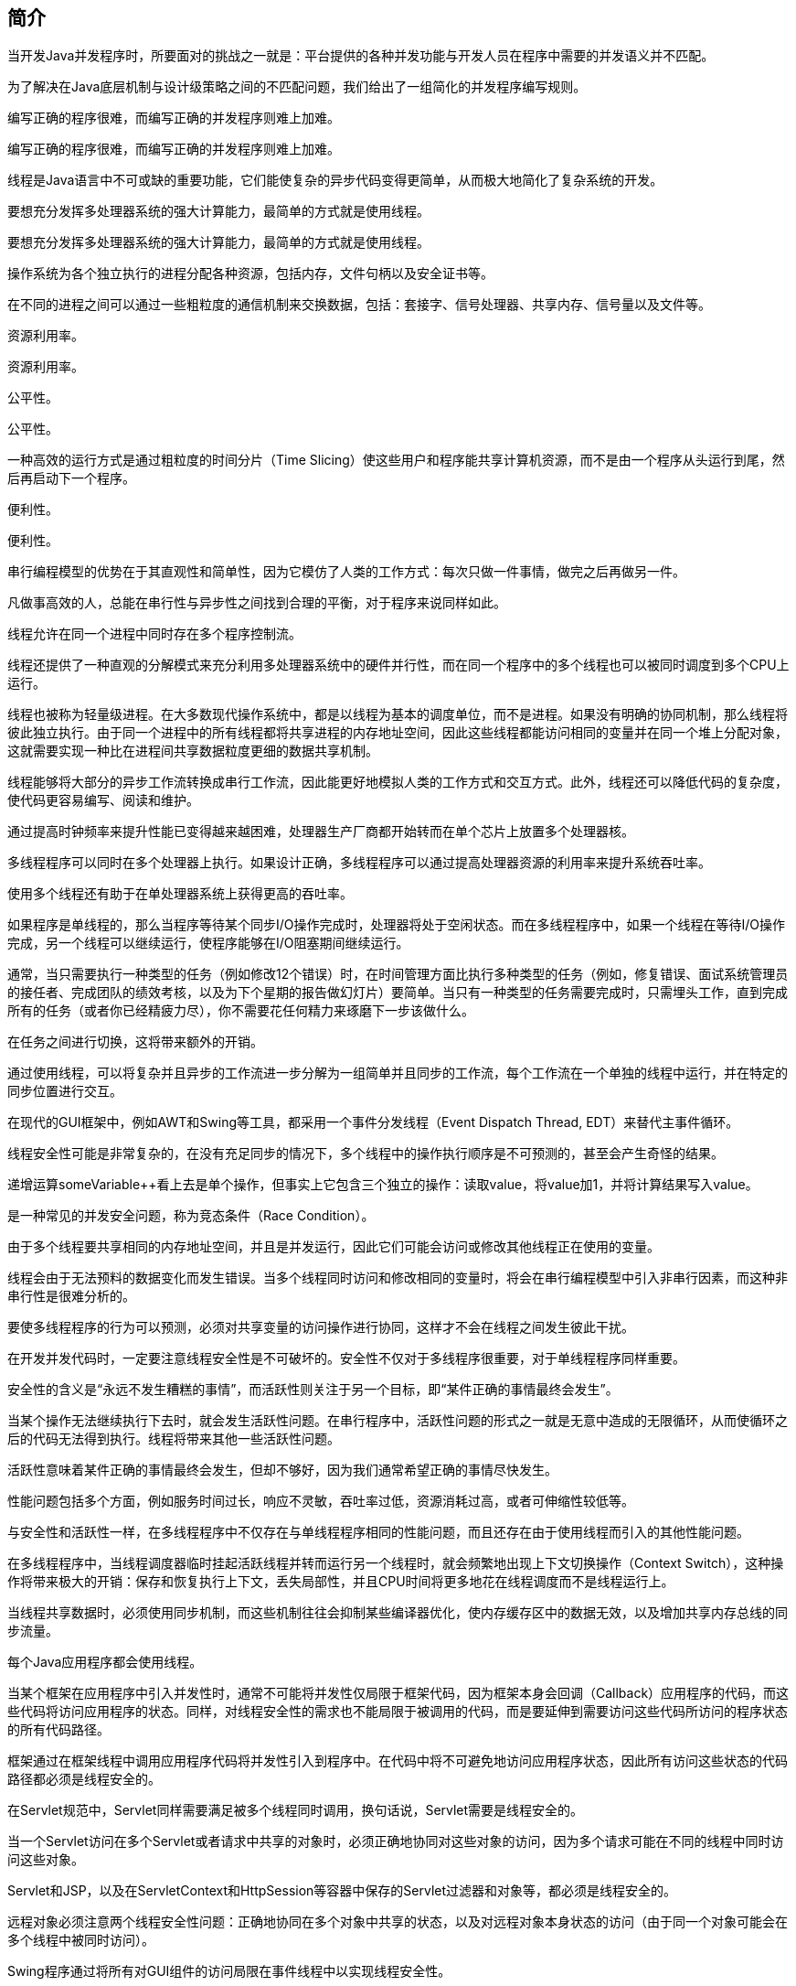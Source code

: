 [[introduction]]
== 简介

当开发Java并发程序时，所要面对的挑战之一就是：平台提供的各种并发功能与开发人员在程序中需要的并发语义并不匹配。

为了解决在Java底层机制与设计级策略之间的不匹配问题，我们给出了一组简化的并发程序编写规则。

编写正确的程序很难，而编写正确的并发程序则难上加难。

编写正确的程序很难，而编写正确的并发程序则难上加难。

线程是Java语言中不可或缺的重要功能，它们能使复杂的异步代码变得更简单，从而极大地简化了复杂系统的开发。

要想充分发挥多处理器系统的强大计算能力，最简单的方式就是使用线程。

要想充分发挥多处理器系统的强大计算能力，最简单的方式就是使用线程。

操作系统为各个独立执行的进程分配各种资源，包括内存，文件句柄以及安全证书等。

在不同的进程之间可以通过一些粗粒度的通信机制来交换数据，包括：套接字、信号处理器、共享内存、信号量以及文件等。

资源利用率。

资源利用率。

公平性。

公平性。

一种高效的运行方式是通过粗粒度的时间分片（Time Slicing）使这些用户和程序能共享计算机资源，而不是由一个程序从头运行到尾，然后再启动下一个程序。

便利性。

便利性。

串行编程模型的优势在于其直观性和简单性，因为它模仿了人类的工作方式：每次只做一件事情，做完之后再做另一件。

凡做事高效的人，总能在串行性与异步性之间找到合理的平衡，对于程序来说同样如此。

线程允许在同一个进程中同时存在多个程序控制流。

线程还提供了一种直观的分解模式来充分利用多处理器系统中的硬件并行性，而在同一个程序中的多个线程也可以被同时调度到多个CPU上运行。

线程也被称为轻量级进程。在大多数现代操作系统中，都是以线程为基本的调度单位，而不是进程。如果没有明确的协同机制，那么线程将彼此独立执行。由于同一个进程中的所有线程都将共享进程的内存地址空间，因此这些线程都能访问相同的变量并在同一个堆上分配对象，这就需要实现一种比在进程间共享数据粒度更细的数据共享机制。

线程能够将大部分的异步工作流转换成串行工作流，因此能更好地模拟人类的工作方式和交互方式。此外，线程还可以降低代码的复杂度，使代码更容易编写、阅读和维护。

通过提高时钟频率来提升性能已变得越来越困难，处理器生产厂商都开始转而在单个芯片上放置多个处理器核。

多线程程序可以同时在多个处理器上执行。如果设计正确，多线程程序可以通过提高处理器资源的利用率来提升系统吞吐率。

使用多个线程还有助于在单处理器系统上获得更高的吞吐率。

如果程序是单线程的，那么当程序等待某个同步I/O操作完成时，处理器将处于空闲状态。而在多线程程序中，如果一个线程在等待I/O操作完成，另一个线程可以继续运行，使程序能够在I/O阻塞期间继续运行。

通常，当只需要执行一种类型的任务（例如修改12个错误）时，在时间管理方面比执行多种类型的任务（例如，修复错误、面试系统管理员的接任者、完成团队的绩效考核，以及为下个星期的报告做幻灯片）要简单。当只有一种类型的任务需要完成时，只需埋头工作，直到完成所有的任务（或者你已经精疲力尽），你不需要花任何精力来琢磨下一步该做什么。

在任务之间进行切换，这将带来额外的开销。

通过使用线程，可以将复杂并且异步的工作流进一步分解为一组简单并且同步的工作流，每个工作流在一个单独的线程中运行，并在特定的同步位置进行交互。

在现代的GUI框架中，例如AWT和Swing等工具，都采用一个事件分发线程（Event Dispatch Thread, EDT）来替代主事件循环。

线程安全性可能是非常复杂的，在没有充足同步的情况下，多个线程中的操作执行顺序是不可预测的，甚至会产生奇怪的结果。

递增运算someVariable++看上去是单个操作，但事实上它包含三个独立的操作：读取value，将value加1，并将计算结果写入value。

是一种常见的并发安全问题，称为竞态条件（Race Condition）。

由于多个线程要共享相同的内存地址空间，并且是并发运行，因此它们可能会访问或修改其他线程正在使用的变量。

线程会由于无法预料的数据变化而发生错误。当多个线程同时访问和修改相同的变量时，将会在串行编程模型中引入非串行因素，而这种非串行性是很难分析的。

要使多线程程序的行为可以预测，必须对共享变量的访问操作进行协同，这样才不会在线程之间发生彼此干扰。

在开发并发代码时，一定要注意线程安全性是不可破坏的。安全性不仅对于多线程序很重要，对于单线程程序同样重要。

安全性的含义是“永远不发生糟糕的事情”，而活跃性则关注于另一个目标，即“某件正确的事情最终会发生”。

当某个操作无法继续执行下去时，就会发生活跃性问题。在串行程序中，活跃性问题的形式之一就是无意中造成的无限循环，从而使循环之后的代码无法得到执行。线程将带来其他一些活跃性问题。

活跃性意味着某件正确的事情最终会发生，但却不够好，因为我们通常希望正确的事情尽快发生。

性能问题包括多个方面，例如服务时间过长，响应不灵敏，吞吐率过低，资源消耗过高，或者可伸缩性较低等。

与安全性和活跃性一样，在多线程程序中不仅存在与单线程程序相同的性能问题，而且还存在由于使用线程而引入的其他性能问题。

在多线程程序中，当线程调度器临时挂起活跃线程并转而运行另一个线程时，就会频繁地出现上下文切换操作（Context Switch），这种操作将带来极大的开销：保存和恢复执行上下文，丢失局部性，并且CPU时间将更多地花在线程调度而不是线程运行上。

当线程共享数据时，必须使用同步机制，而这些机制往往会抑制某些编译器优化，使内存缓存区中的数据无效，以及增加共享内存总线的同步流量。

每个Java应用程序都会使用线程。

当某个框架在应用程序中引入并发性时，通常不可能将并发性仅局限于框架代码，因为框架本身会回调（Callback）应用程序的代码，而这些代码将访问应用程序的状态。同样，对线程安全性的需求也不能局限于被调用的代码，而是要延伸到需要访问这些代码所访问的程序状态的所有代码路径。

框架通过在框架线程中调用应用程序代码将并发性引入到程序中。在代码中将不可避免地访问应用程序状态，因此所有访问这些状态的代码路径都必须是线程安全的。

在Servlet规范中，Servlet同样需要满足被多个线程同时调用，换句话说，Servlet需要是线程安全的。

当一个Servlet访问在多个Servlet或者请求中共享的对象时，必须正确地协同对这些对象的访问，因为多个请求可能在不同的线程中同时访问这些对象。

Servlet和JSP，以及在ServletContext和HttpSession等容器中保存的Servlet过滤器和对象等，都必须是线程安全的。

远程对象必须注意两个线程安全性问题：正确地协同在多个对象中共享的状态，以及对远程对象本身状态的访问（由于同一个对象可能会在多个线程中被同时访问）。

Swing程序通过将所有对GUI组件的访问局限在事件线程中以实现线程安全性。

要编写线程安全的代码，其核心在于要对状态访问操作进行管理，特别是对共享的（Shared）和可变的（Mutable）状态的访问。

从非正式的意义上来说，对象的状态是指存储在状态变量（例如实例或静态域）中的数据。

“共享”意味着变量可以由多个线程同时访问，而“可变”则意味着变量的值在其生命周期内可以发生变化。

侧重于如何防止在数据上发生不受控的并发访问。

一个对象是否需要是线程安全的，取决于它是否被多个线程访问。

要使得对象是线程安全的，需要采用同步机制来协同对对象可变状态的访问。

当多个线程访问某个状态变量并且其中有一个线程执行写入操作时，必须采用同步机制来协同这些线程对变量的访问。

Java中的主要同步机制是关键字synchronized，它提供了一种独占的加锁方式，但“同步”这个术语还包括volatile类型的变量，显式锁（Explicit Lock）以及原子变量。

如果当多个线程访问同一个可变的状态变量时没有使用合适的同步，那么程序就会出现错误。有三种方式可以修复这个问题： 不在线程之间共享该状态变量。 将状态变量修改为不可变的变量。 在访问状态变量时使用同步。

如果从一开始就设计一个线程安全的类，那么比在以后再将这个类修改为线程安全的类要容易得多。

访问某个变量的代码越少，就越容易确保对变量的所有访问都实现正确同步，同时也更容易找出变量在哪些条件下被访问。

程序状态的封装性越好，就越容易实现程序的线程安全性，并且代码的维护人员也越容易保持这种方式。

当设计线程安全的类时，良好的面向对象技术、不可修改性，以及明晰的不变性规范都能起到一定的帮助作用。

在编写并发应用程序时，一种正确的编程方法就是：首先使代码正确运行，然后再提高代码的速度。

最好也只是当性能测试结果和应用需求告诉你必须提高性能，以及测量结果表明这种优化在实际环境中确实能带来性能提升时，才进行优化。

如果你必须打破封装，那么也并非不可以，你仍然可以实现程序的线程安全性，只是更困难，而且，程序的线程安全性将更加脆弱，不仅增加了开发的成本和风险，而且也增加了维护的成本和风险。

完全由线程安全类构成的程序并不一定就是线程安全的，而在线程安全类中也可以包含非线程安全的类。

在任何情况中，只有当类中仅包含自己的状态时，线程安全类才是有意义的。
